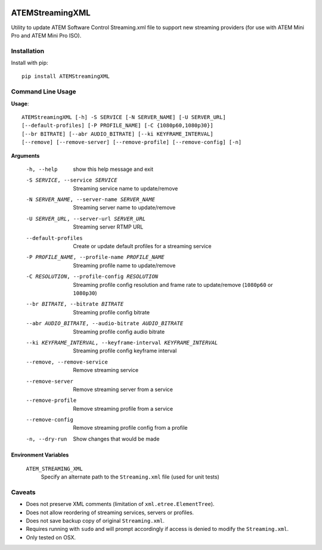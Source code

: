 |PyPI Version| |Python Versions| |License|

ATEMStreamingXML
================

Utility to update ATEM Software Control Streaming.xml file to support new streaming providers (for use with ATEM Mini Pro and ATEM Mini Pro ISO).

Installation
------------

Install with pip::

  pip install ATEMStreamingXML

Command Line Usage
------------------

**Usage**::

  ATEMStreamingXML [-h] -S SERVICE [-N SERVER_NAME] [-U SERVER_URL]
  [--default-profiles] [-P PROFILE_NAME] [-C {1080p60,1080p30}]
  [--br BITRATE] [--abr AUDIO_BITRATE] [--ki KEYFRAME_INTERVAL]
  [--remove] [--remove-server] [--remove-profile] [--remove-config] [-n]

**Arguments**

  -h, --help            show this help message and exit
  -S SERVICE, --service SERVICE  Streaming service name to update/remove
  -N SERVER_NAME, --server-name SERVER_NAME  Streaming server name to update/remove
  -U SERVER_URL, --server-url SERVER_URL  Streaming server RTMP URL
  --default-profiles    Create or update default profiles for a streaming service
  -P PROFILE_NAME, --profile-name PROFILE_NAME  Streaming profile name to update/remove
  -C RESOLUTION, --profile-config RESOLUTION   Streaming profile config resolution and frame rate to update/remove (``1080p60`` or ``1080p30``)
  --br BITRATE, --bitrate BITRATE  Streaming profile config bitrate
  --abr AUDIO_BITRATE, --audio-bitrate AUDIO_BITRATE  Streaming profile config audio bitrate
  --ki KEYFRAME_INTERVAL, --keyframe-interval KEYFRAME_INTERVAL  Streaming profile config keyframe interval
  --remove, --remove-service  Remove streaming service
  --remove-server       Remove streaming server from a service
  --remove-profile      Remove streaming profile from a service
  --remove-config       Remove streaming profile config from a profile
  -n, --dry-run         Show changes that would be made

**Environment Variables**

  ``ATEM_STREAMING_XML``
    Specify an alternate path to the ``Streaming.xml`` file (used for unit tests)

Caveats
-------

* Does not preserve XML comments (limitation of ``xml.etree.ElementTree``).
* Does not allow reordering of streaming services, servers or profiles.
* Does not save backup copy of original ``Streaming.xml``.
* Requires running with ``sudo`` and will prompt accordingly if access is denied to modify the ``Streaming.xml``.
* Only tested on OSX.


.. |PyPI Version| image:: https://img.shields.io/pypi/v/ATEMStreamingXML.svg
   :target: https://pypi.python.org/pypi/ATEMStreamingXML
.. |Python Versions| image:: https://img.shields.io/pypi/pyversions/ATEMStreamingXML.svg
   :target: https://pypi.python.org/pypi/ATEMStreamingXML
.. |License| image:: https://img.shields.io/pypi/l/ATEMStreamingXML.svg
   :target: https://pypi.python.org/pypi/ATEMStreamingXML

